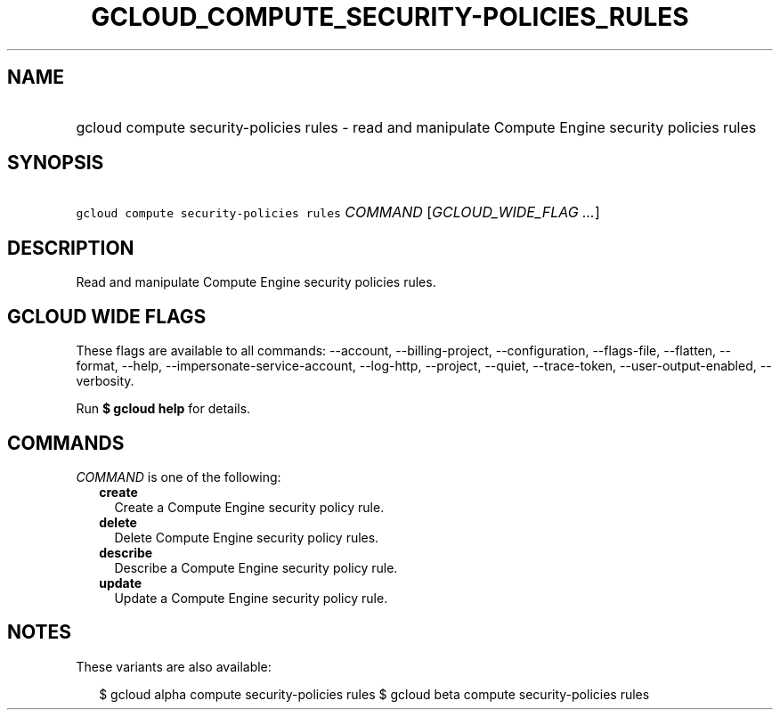 
.TH "GCLOUD_COMPUTE_SECURITY\-POLICIES_RULES" 1



.SH "NAME"
.HP
gcloud compute security\-policies rules \- read and manipulate Compute Engine security policies rules



.SH "SYNOPSIS"
.HP
\f5gcloud compute security\-policies rules\fR \fICOMMAND\fR [\fIGCLOUD_WIDE_FLAG\ ...\fR]



.SH "DESCRIPTION"

Read and manipulate Compute Engine security policies rules.



.SH "GCLOUD WIDE FLAGS"

These flags are available to all commands: \-\-account, \-\-billing\-project,
\-\-configuration, \-\-flags\-file, \-\-flatten, \-\-format, \-\-help,
\-\-impersonate\-service\-account, \-\-log\-http, \-\-project, \-\-quiet,
\-\-trace\-token, \-\-user\-output\-enabled, \-\-verbosity.

Run \fB$ gcloud help\fR for details.



.SH "COMMANDS"

\f5\fICOMMAND\fR\fR is one of the following:

.RS 2m
.TP 2m
\fBcreate\fR
Create a Compute Engine security policy rule.

.TP 2m
\fBdelete\fR
Delete Compute Engine security policy rules.

.TP 2m
\fBdescribe\fR
Describe a Compute Engine security policy rule.

.TP 2m
\fBupdate\fR
Update a Compute Engine security policy rule.


.RE
.sp

.SH "NOTES"

These variants are also available:

.RS 2m
$ gcloud alpha compute security\-policies rules
$ gcloud beta compute security\-policies rules
.RE

